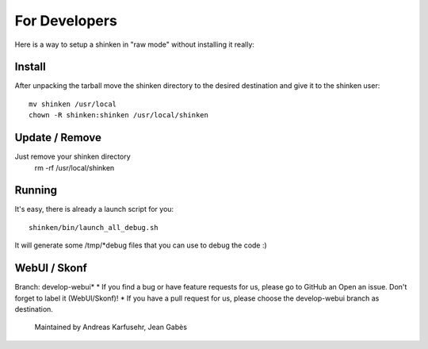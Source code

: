For Developers
==================

Here is a way to setup a shinken in "raw mode" without installing it really:

Install
-------
After unpacking the tarball move the shinken directory to the desired destination
and give it to the shinken user::

	mv shinken /usr/local
	chown -R shinken:shinken /usr/local/shinken

Update / Remove
---------------
Just remove your shinken directory
	rm -rf /usr/local/shinken

Running
-------
It's easy, there is already a launch script for you::

  shinken/bin/launch_all_debug.sh

It will generate some /tmp/*debug files that you can use to debug the code :)


WebUI / Skonf
-------------
Branch: develop-webui*
* If you find a bug or have feature requests for us, please go to GitHub an Open an issue. Don't forget to label it (WebUI/Skonf)!
* If you have a pull request for us, please choose the develop-webui branch as destination.
	Maintained by Andreas Karfusehr, Jean Gabès